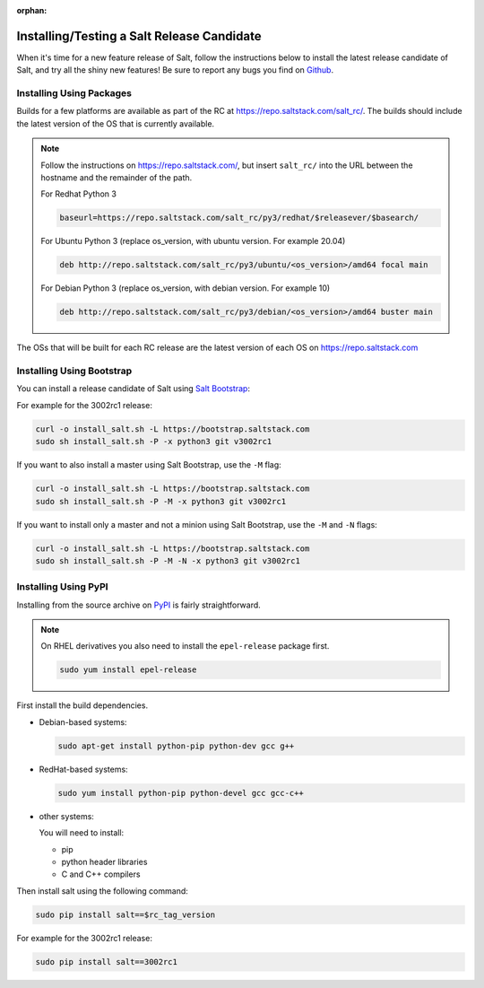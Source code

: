 :orphan:

.. _release-candidate:

===========================================
Installing/Testing a Salt Release Candidate
===========================================

When it's time for a new feature release of Salt, follow the instructions below to
install the latest release candidate of Salt, and try all the shiny new
features! Be sure to report any bugs you find on `Github
<https://github.com/saltstack/salt/issues/new/>`_.

Installing Using Packages
=========================

Builds for a few platforms are available as part of the RC at https://repo.saltstack.com/salt_rc/.
The builds should include the latest version of the OS that is currently available.

.. note::

    Follow the instructions on https://repo.saltstack.com/,
    but insert ``salt_rc/`` into the URL between the hostname
    and the remainder of the path.

    For Redhat Python 3

    .. code-block:: bash

        baseurl=https://repo.saltstack.com/salt_rc/py3/redhat/$releasever/$basearch/

    For Ubuntu Python 3 (replace os_version, with ubuntu version. For example 20.04)

    .. code-block:: none

        deb http://repo.saltstack.com/salt_rc/py3/ubuntu/<os_version>/amd64 focal main

    For Debian Python 3 (replace os_version, with debian version. For example 10)

    .. code-block:: none

        deb http://repo.saltstack.com/salt_rc/py3/debian/<os_version>/amd64 buster main

The OSs that will be built for each RC release are the latest version of each OS on https://repo.saltstack.com


.. FreeBSD

Installing Using Bootstrap
==========================

You can install a release candidate of Salt using `Salt Bootstrap
<https://github.com/saltstack/salt-bootstrap/>`_:

For example for the 3002rc1 release:

.. code-block:: bash

    curl -o install_salt.sh -L https://bootstrap.saltstack.com
    sudo sh install_salt.sh -P -x python3 git v3002rc1

If you want to also install a master using Salt Bootstrap, use the ``-M`` flag:

.. code-block:: bash

    curl -o install_salt.sh -L https://bootstrap.saltstack.com
    sudo sh install_salt.sh -P -M -x python3 git v3002rc1

If you want to install only a master and not a minion using Salt Bootstrap, use
the ``-M`` and ``-N`` flags:

.. code-block:: bash

    curl -o install_salt.sh -L https://bootstrap.saltstack.com
    sudo sh install_salt.sh -P -M -N -x python3 git v3002rc1

Installing Using PyPI
=====================

Installing from the source archive on `PyPI <https://pypi.org/>`_
is fairly straightforward.

.. note::

    On RHEL derivatives you also need to install the ``epel-release`` package
    first.

    .. code-block:: bash

        sudo yum install epel-release

First install the build dependencies.

- Debian-based systems:

  .. code-block:: bash

      sudo apt-get install python-pip python-dev gcc g++

- RedHat-based systems:

  .. code-block:: bash

      sudo yum install python-pip python-devel gcc gcc-c++

- other systems:

  You will need to install:

  - pip
  - python header libraries
  - C and C++ compilers

Then install salt using the following command:

.. code-block:: bash

    sudo pip install salt==$rc_tag_version

For example for the 3002rc1 release:

.. code-block:: bash

    sudo pip install salt==3002rc1
